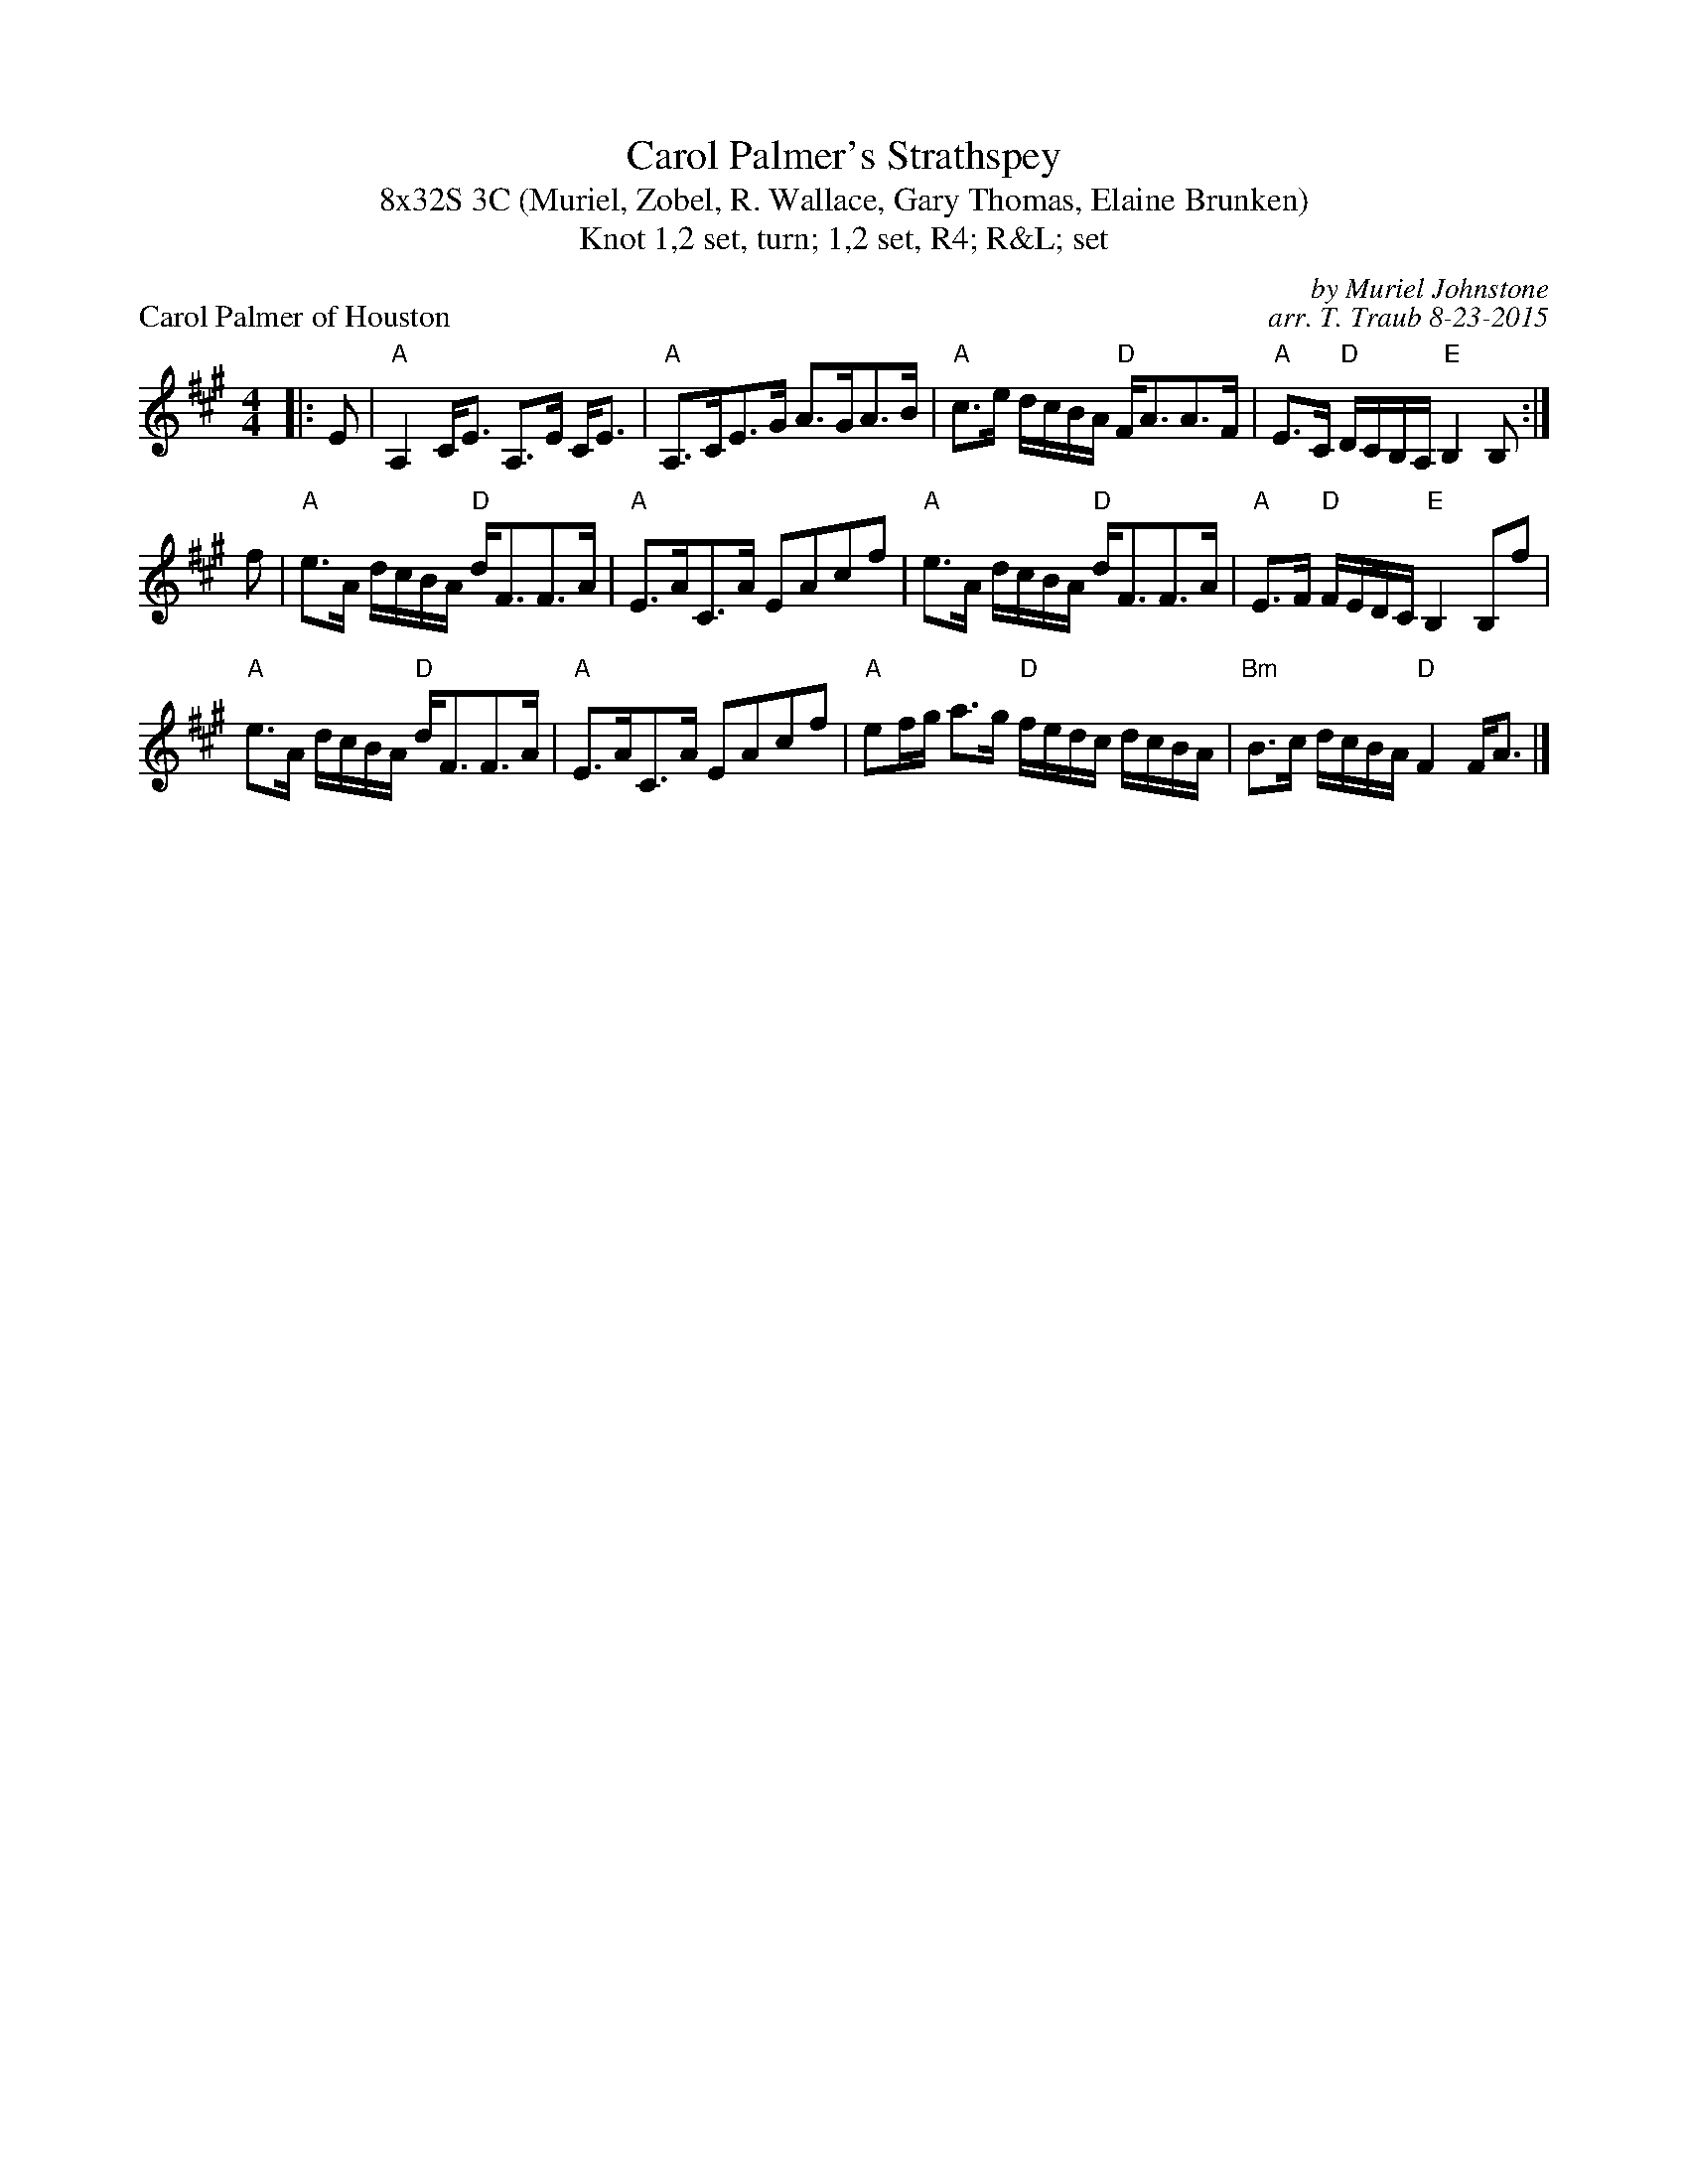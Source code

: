 X: 1
T: Carol Palmer's Strathspey
T: 8x32S 3C (Muriel, Zobel, R. Wallace, Gary Thomas, Elaine Brunken)
T: 1,2 set, turn; 1,2 set, R4; R&L; set, Knot
P: Carol Palmer of Houston
R: strathspey
C: by Muriel Johnstone
C: arr. T. Traub 8-23-2015
M: 4/4
L: 1/8
K: A
R: strathspey
|: E|"A"A,2 C<E A,>E C<E|"A"A,>CE>G A>GA>B|"A"c>e d/c/B/A/ "D"F<AA>F|"A"E>C "D"D/C/B,/A,/ "E"B,2 B, :|
f|"A"e>A d/c/B/A/ "D"d<FF>A|"A"E>AC>A EAcf|"A"e>A d/c/B/A/ "D"d<FF>A|"A"E>F "D"F/E/D/C/ "E"B,2 B,f|
"A"e>A d/c/B/A/ "D"d<FF>A|"A"E>AC>A EAcf|"A"ef/g/ a>g "D"f/e/d/c/ d/c/B/A/|"Bm"B>c d/c/B/A/ "D"F2 F<A |]
